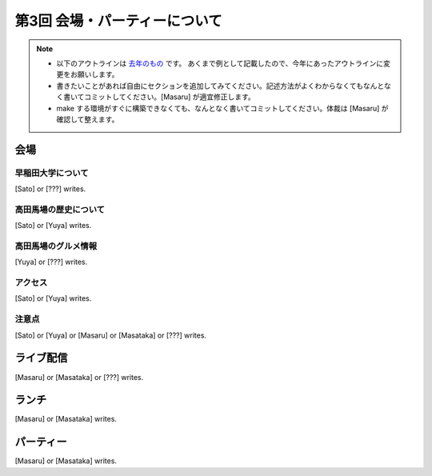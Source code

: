 ================================
第3回 会場・パーティーについて
================================

.. note::
   - 以下のアウトラインは `去年のもの <https://codezine.jp/article/detail/8991>`_ です。   あくまで例として記載したので、今年にあったアウトラインに変更をお願いします。
   - 書きたいことがあれば自由にセクションを追加してみてください。記述方法がよくわからなくてもなんとなく書いてコミットしてください。[Masaru] が適宜修正します。
   - make する環境がすぐに構築できなくても、なんとなく書いてコミットしてください。体裁は [Masaru] が確認して整えます。

会場
==========

早稲田大学について
----------
[Sato] or [???] writes.

高田馬場の歴史について
----------
[Sato] or [Yuya] writes.

高田馬場のグルメ情報
----------
[Yuya] or [???] writes.

アクセス
----------
[Sato] or [Yuya] writes.

注意点
-------
[Sato] or [Yuya] or [Masaru] or [Masataka] or [???] writes.

ライブ配信
========
[Masaru] or [Masataka] or [???] writes.

ランチ
========
[Masaru] or [Masataka] writes.

パーティー
==============
[Masaru] or [Masataka] writes.
